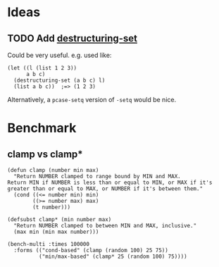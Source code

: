 #+PROPERTY: LOGGING nil

* Ideas

** TODO Add [[https://github.com/VincentToups/destructuring-set][destructuring-set]]

Could be very useful.  e.g. used like:

#+BEGIN_SRC elisp
  (let ((l (list 1 2 3))
        a b c)
    (destructuring-set (a b c) l)
    (list a b c))  ;=> (1 2 3)
#+END_SRC

Alternatively, a =pcase-setq= version of =-setq= would be nice.

* Benchmark

** clamp vs clamp*

#+BEGIN_SRC elisp
  (defun clamp (number min max)
    "Return NUMBER clamped to range bound by MIN and MAX.
  Return MIN if NUMBER is less than or equal to MIN, or MAX if it's
  greater than or equal to MAX, or NUMBER if it's between them."
    (cond ((<= number min) min)
          ((>= number max) max)
          (t number)))

  (defsubst clamp* (min number max)
    "Return NUMBER clamped to between MIN and MAX, inclusive."
    (max min (min max number)))

  (bench-multi :times 100000
    :forms (("cond-based" (clamp (random 100) 25 75))
            ("min/max-based" (clamp* 25 (random 100) 75))))
#+END_SRC

#+RESULTS:
| Form          | x faster than next |       Total runtime | # of GCs | Total GC runtime |
|---------------+--------------------+---------------------+----------+------------------|
| min/max-based | 1.91               |         0.023576537 |        0 |              0.0 |
| cond-based    | slowest            | 0.04509073300000001 |        0 |              0.0 |
